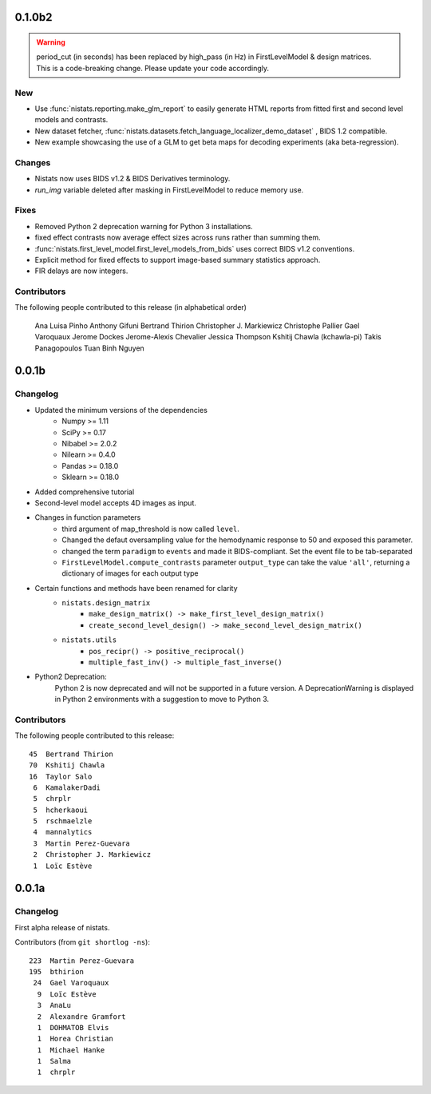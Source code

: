 0.1.0b2
=======

.. warning::

 | period_cut (in seconds) has been replaced by high_pass (in Hz) in FirstLevelModel & design matrices.
 | This is a code-breaking change. Please update your code accordingly.

New
---

* Use :func:`nistats.reporting.make_glm_report` to easily generate HTML reports from fitted first and second level models and contrasts.
* New dataset fetcher, :func:`nistats.datasets.fetch_language_localizer_demo_dataset` , BIDS 1.2 compatible.
* New example showcasing the use of a GLM to get beta maps for decoding experiments (aka beta-regression).

Changes
-------

* Nistats now uses BIDS v1.2 & BIDS Derivatives terminology.
* `run_img` variable deleted after masking in FirstLevelModel to reduce memory use.

Fixes
-----

* Removed Python 2 deprecation warning for Python 3 installations.
* fixed effect contrasts now average effect sizes across runs rather than
  summing them.
* :func:`nistats.first_level_model.first_level_models_from_bids` uses correct BIDS v1.2 conventions.
* Explicit method for fixed effects to support image-based summary
  statistics approach.
* FIR delays are now integers.
  
Contributors
------------

The following people contributed to this release (in alphabetical order)

	Ana Luisa Pinho
	Anthony Gifuni
	Bertrand Thirion
	Christopher J. Markiewicz
	Christophe Pallier
	Gael Varoquaux
	Jerome Dockes
	Jerome-Alexis Chevalier
	Jessica Thompson
	Kshitij Chawla (kchawla-pi)
	Takis Panagopoulos
	Tuan Binh Nguyen

0.0.1b
=======

Changelog
---------

* Updated the minimum versions of the dependencies
    * Numpy >= 1.11
    * SciPy >= 0.17
    * Nibabel >= 2.0.2
    * Nilearn >= 0.4.0
    * Pandas >= 0.18.0
    * Sklearn >= 0.18.0

* Added comprehensive tutorial

* Second-level model accepts 4D images as input.

* Changes in function parameters
    * third argument of map_threshold is now called ``level``.
    * Changed the defaut oversampling value for the hemodynamic response
      to 50 and exposed this parameter.
    * changed the term ``paradigm`` to ``events`` and made it
      BIDS-compliant. Set the event file to be tab-separated
    * ``FirstLevelModel.compute_contrasts`` parameter ``output_type`` can
      take the value ``'all'``, returning a dictionary of images for each
      output type

* Certain functions and methods have been renamed for clarity
    * ``nistats.design_matrix``
        * ``make_design_matrix() -> make_first_level_design_matrix()``
        * ``create_second_level_design() -> make_second_level_design_matrix()``
    * ``nistats.utils``
        * ``pos_recipr() -> positive_reciprocal()``
        * ``multiple_fast_inv() -> multiple_fast_inverse()``

* Python2 Deprecation:
    Python 2 is now deprecated and will not be supported in a future version.
    A DeprecationWarning is displayed in Python 2 environments with a suggestion to move to Python 3.


Contributors
------------

The following people contributed to this release::

    45  Bertrand Thirion
    70  Kshitij Chawla
    16  Taylor Salo
     6  KamalakerDadi
     5  chrplr
     5  hcherkaoui
     5  rschmaelzle
     4  mannalytics
     3  Martin Perez-Guevara
     2  Christopher J. Markiewicz
     1  Loïc Estève



0.0.1a
=======

Changelog
---------

First alpha release of nistats.

Contributors (from ``git shortlog -ns``)::

   223  Martin Perez-Guevara
   195  bthirion
    24  Gael Varoquaux
     9  Loïc Estève
     3  AnaLu
     2  Alexandre Gramfort
     1  DOHMATOB Elvis
     1  Horea Christian
     1  Michael Hanke
     1  Salma
     1  chrplr
